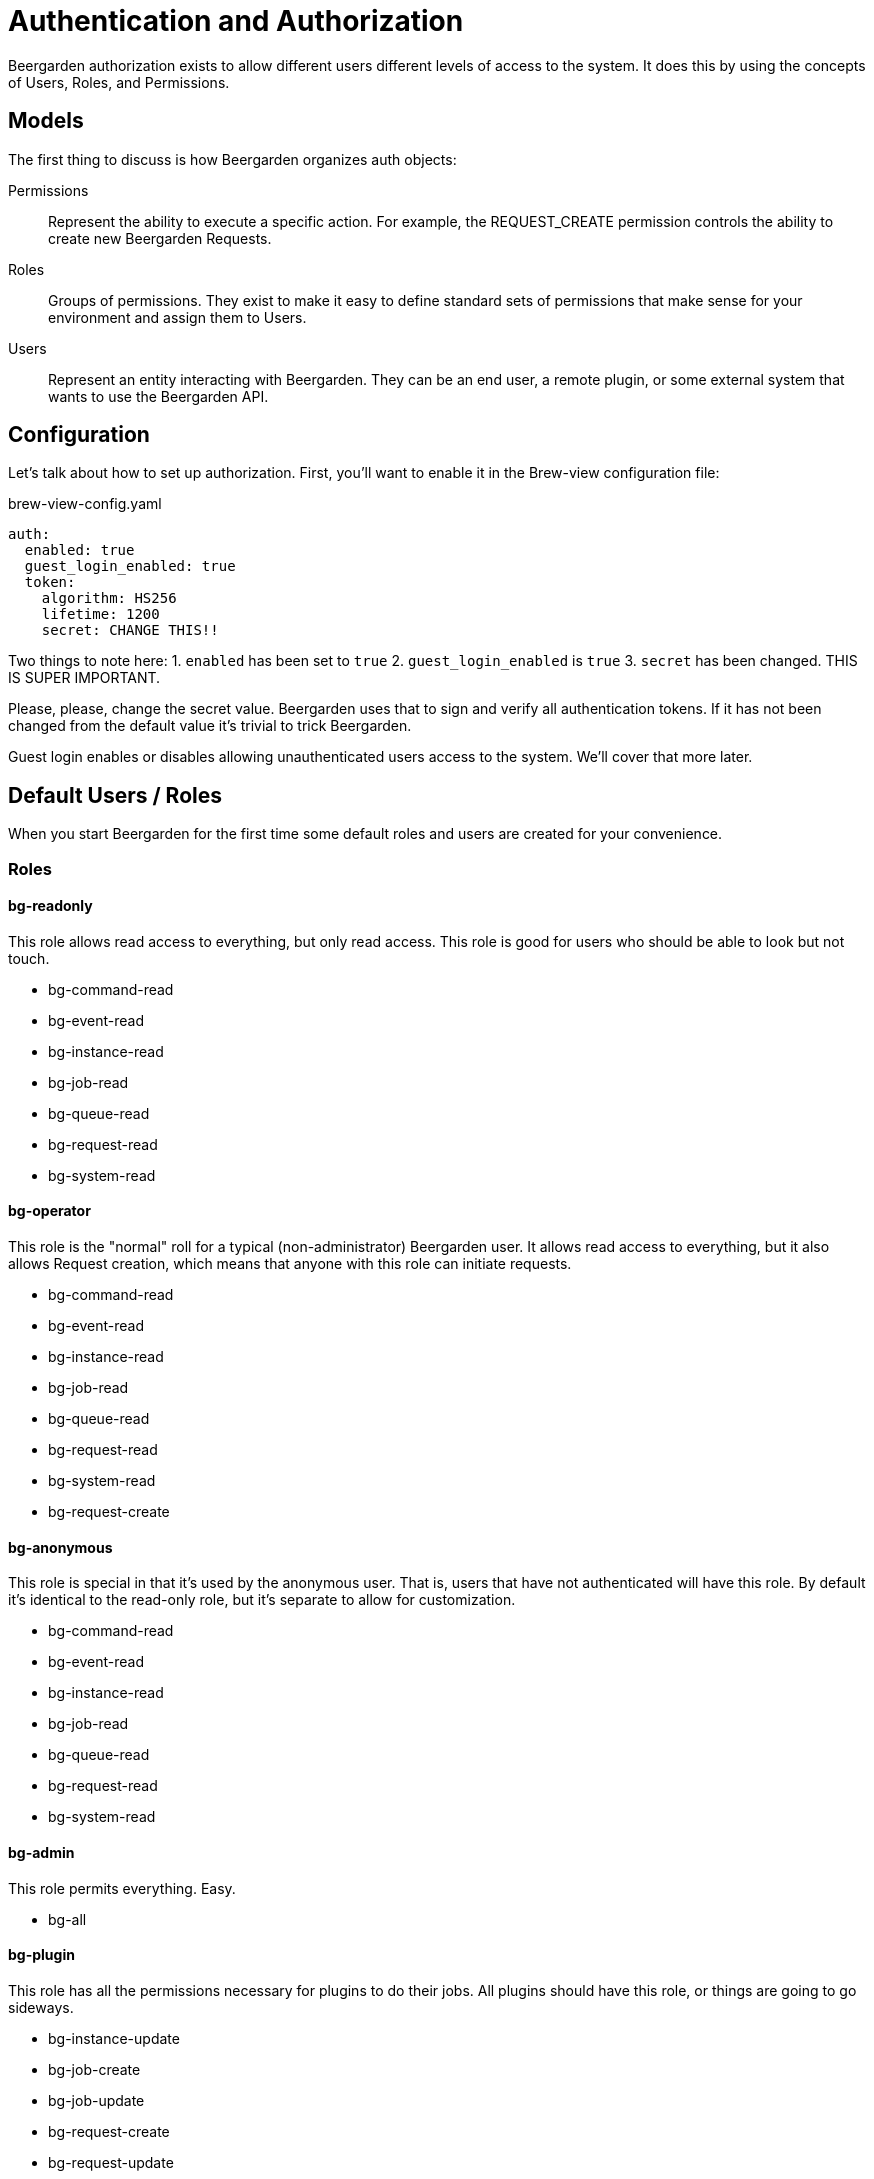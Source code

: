 = Authentication and Authorization
:page-layout: docs

Beergarden authorization exists to allow different users different levels of access to the system. It does this by using the concepts of Users, Roles, and Permissions.

== Models
The first thing to discuss is how Beergarden organizes auth objects:

Permissions::
	Represent the ability to execute a specific action. For example, the REQUEST_CREATE permission controls the ability to create new Beergarden Requests.

Roles::
  Groups of permissions. They exist to make it easy to define standard sets of permissions that make sense for your environment and assign them to Users.

Users::
  Represent an entity interacting with Beergarden. They can be an end user, a remote plugin, or some external system that wants to use the Beergarden API.


== Configuration
Let's talk about how to set up authorization. First, you'll want to enable it in the Brew-view configuration file:

[source,yaml]
.brew-view-config.yaml
----
auth:
  enabled: true
  guest_login_enabled: true
  token:
    algorithm: HS256
    lifetime: 1200
    secret: CHANGE THIS!!
----

Two things to note here:
1. `enabled` has been set to `true`
2. `guest_login_enabled` is `true`
3. `secret` has been changed. THIS IS SUPER IMPORTANT.

Please, please, change the secret value. Beergarden uses that to sign and verify all authentication tokens. If it has not been changed from the default value it's trivial to trick Beergarden.

Guest login enables or disables allowing unauthenticated users access to the system. We'll cover that more later.

== Default Users / Roles
When you start Beergarden for the first time some default roles and users are created for your convenience.

=== Roles
==== bg-readonly
This role allows read access to everything, but only read access. This role is good for users who should be able to look but not touch.

* bg-command-read

* bg-event-read

* bg-instance-read

* bg-job-read

* bg-queue-read

* bg-request-read

* bg-system-read

==== bg-operator
This role is the "normal" roll for a typical (non-administrator) Beergarden user. It allows read access to everything, but it also allows Request creation, which means that anyone with this role can initiate requests.

* bg-command-read

* bg-event-read

* bg-instance-read

* bg-job-read

* bg-queue-read

* bg-request-read

* bg-system-read

* bg-request-create

==== bg-anonymous
This role is special in that it's used by the anonymous user. That is, users that have not authenticated will have this role. By default it's identical to the read-only role, but it's separate to allow for customization.

* bg-command-read

* bg-event-read

* bg-instance-read

* bg-job-read

* bg-queue-read

* bg-request-read

* bg-system-read

==== bg-admin
This role permits everything. Easy.

* bg-all

==== bg-plugin
This role has all the permissions necessary for plugins to do their jobs. All plugins should have this role, or things are going to go sideways.

* bg-instance-update

* bg-job-create

* bg-job-update

* bg-request-create

* bg-request-update

* bg-system-create

* bg-system-read

* bg-system-update

=== Users
These users are managed (somewhat) by Beergarden.

==== admin
This user can do everything since it has the `bg-admin` role. It's created on startup if it doesn't already exist and there are no other users (if you've created other users Beergarden assumes that you removed the admin user on purpose and won't fight with you). It's recommended you change the password for this user if you want to keep it around.

==== anonymous
This user is a little special. It's created or removed based on the `guest_login_enabled` configuration value. It's always given the `bg-anonymous` role, so if you want to control what unauthenticated users can do just modify the permissions for that role.
